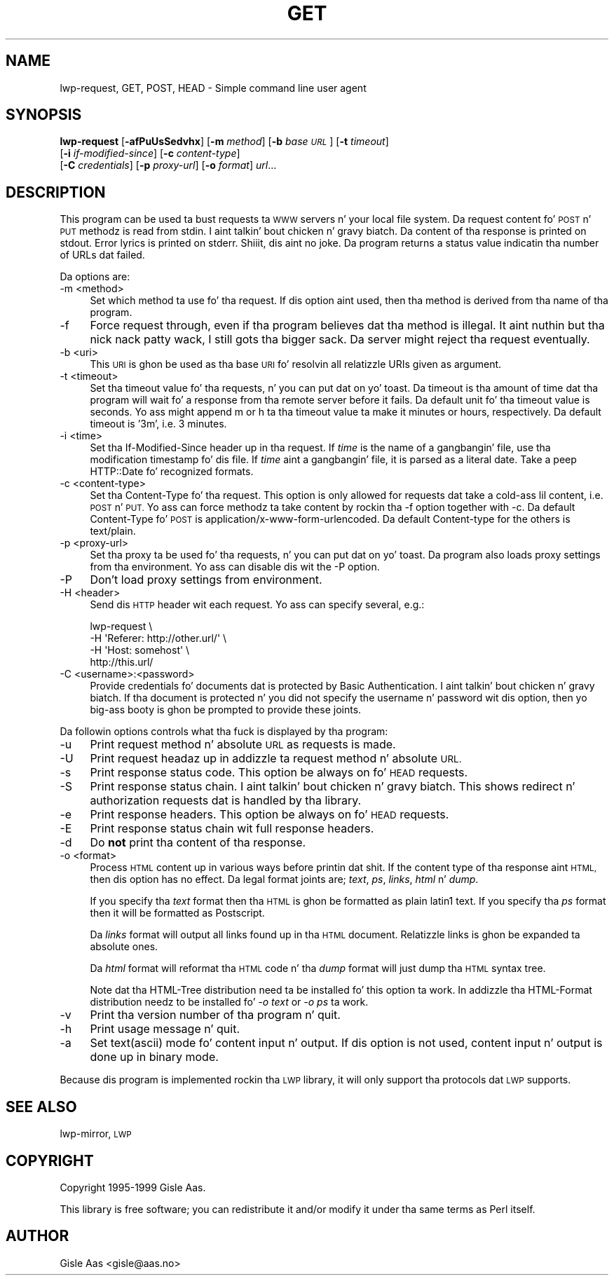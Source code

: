 .\" Automatically generated by Pod::Man 2.27 (Pod::Simple 3.28)
.\"
.\" Standard preamble:
.\" ========================================================================
.de Sp \" Vertical space (when we can't use .PP)
.if t .sp .5v
.if n .sp
..
.de Vb \" Begin verbatim text
.ft CW
.nf
.ne \\$1
..
.de Ve \" End verbatim text
.ft R
.fi
..
.\" Set up some characta translations n' predefined strings.  \*(-- will
.\" give a unbreakable dash, \*(PI'ma give pi, \*(L" will give a left
.\" double quote, n' \*(R" will give a right double quote.  \*(C+ will
.\" give a sickr C++.  Capital omega is used ta do unbreakable dashes and
.\" therefore won't be available.  \*(C` n' \*(C' expand ta `' up in nroff,
.\" not a god damn thang up in troff, fo' use wit C<>.
.tr \(*W-
.ds C+ C\v'-.1v'\h'-1p'\s-2+\h'-1p'+\s0\v'.1v'\h'-1p'
.ie n \{\
.    dz -- \(*W-
.    dz PI pi
.    if (\n(.H=4u)&(1m=24u) .ds -- \(*W\h'-12u'\(*W\h'-12u'-\" diablo 10 pitch
.    if (\n(.H=4u)&(1m=20u) .ds -- \(*W\h'-12u'\(*W\h'-8u'-\"  diablo 12 pitch
.    dz L" ""
.    dz R" ""
.    dz C` ""
.    dz C' ""
'br\}
.el\{\
.    dz -- \|\(em\|
.    dz PI \(*p
.    dz L" ``
.    dz R" ''
.    dz C`
.    dz C'
'br\}
.\"
.\" Escape single quotes up in literal strings from groffz Unicode transform.
.ie \n(.g .ds Aq \(aq
.el       .ds Aq '
.\"
.\" If tha F regista is turned on, we'll generate index entries on stderr for
.\" titlez (.TH), headaz (.SH), subsections (.SS), shit (.Ip), n' index
.\" entries marked wit X<> up in POD.  Of course, you gonna gotta process the
.\" output yo ass up in some meaningful fashion.
.\"
.\" Avoid warnin from groff bout undefined regista 'F'.
.de IX
..
.nr rF 0
.if \n(.g .if rF .nr rF 1
.if (\n(rF:(\n(.g==0)) \{
.    if \nF \{
.        de IX
.        tm Index:\\$1\t\\n%\t"\\$2"
..
.        if !\nF==2 \{
.            nr % 0
.            nr F 2
.        \}
.    \}
.\}
.rr rF
.\"
.\" Accent mark definitions (@(#)ms.acc 1.5 88/02/08 SMI; from UCB 4.2).
.\" Fear. Shiiit, dis aint no joke.  Run. I aint talkin' bout chicken n' gravy biatch.  Save yo ass.  No user-serviceable parts.
.    \" fudge factors fo' nroff n' troff
.if n \{\
.    dz #H 0
.    dz #V .8m
.    dz #F .3m
.    dz #[ \f1
.    dz #] \fP
.\}
.if t \{\
.    dz #H ((1u-(\\\\n(.fu%2u))*.13m)
.    dz #V .6m
.    dz #F 0
.    dz #[ \&
.    dz #] \&
.\}
.    \" simple accents fo' nroff n' troff
.if n \{\
.    dz ' \&
.    dz ` \&
.    dz ^ \&
.    dz , \&
.    dz ~ ~
.    dz /
.\}
.if t \{\
.    dz ' \\k:\h'-(\\n(.wu*8/10-\*(#H)'\'\h"|\\n:u"
.    dz ` \\k:\h'-(\\n(.wu*8/10-\*(#H)'\`\h'|\\n:u'
.    dz ^ \\k:\h'-(\\n(.wu*10/11-\*(#H)'^\h'|\\n:u'
.    dz , \\k:\h'-(\\n(.wu*8/10)',\h'|\\n:u'
.    dz ~ \\k:\h'-(\\n(.wu-\*(#H-.1m)'~\h'|\\n:u'
.    dz / \\k:\h'-(\\n(.wu*8/10-\*(#H)'\z\(sl\h'|\\n:u'
.\}
.    \" troff n' (daisy-wheel) nroff accents
.ds : \\k:\h'-(\\n(.wu*8/10-\*(#H+.1m+\*(#F)'\v'-\*(#V'\z.\h'.2m+\*(#F'.\h'|\\n:u'\v'\*(#V'
.ds 8 \h'\*(#H'\(*b\h'-\*(#H'
.ds o \\k:\h'-(\\n(.wu+\w'\(de'u-\*(#H)/2u'\v'-.3n'\*(#[\z\(de\v'.3n'\h'|\\n:u'\*(#]
.ds d- \h'\*(#H'\(pd\h'-\w'~'u'\v'-.25m'\f2\(hy\fP\v'.25m'\h'-\*(#H'
.ds D- D\\k:\h'-\w'D'u'\v'-.11m'\z\(hy\v'.11m'\h'|\\n:u'
.ds th \*(#[\v'.3m'\s+1I\s-1\v'-.3m'\h'-(\w'I'u*2/3)'\s-1o\s+1\*(#]
.ds Th \*(#[\s+2I\s-2\h'-\w'I'u*3/5'\v'-.3m'o\v'.3m'\*(#]
.ds ae a\h'-(\w'a'u*4/10)'e
.ds Ae A\h'-(\w'A'u*4/10)'E
.    \" erections fo' vroff
.if v .ds ~ \\k:\h'-(\\n(.wu*9/10-\*(#H)'\s-2\u~\d\s+2\h'|\\n:u'
.if v .ds ^ \\k:\h'-(\\n(.wu*10/11-\*(#H)'\v'-.4m'^\v'.4m'\h'|\\n:u'
.    \" fo' low resolution devices (crt n' lpr)
.if \n(.H>23 .if \n(.V>19 \
\{\
.    dz : e
.    dz 8 ss
.    dz o a
.    dz d- d\h'-1'\(ga
.    dz D- D\h'-1'\(hy
.    dz th \o'bp'
.    dz Th \o'LP'
.    dz ae ae
.    dz Ae AE
.\}
.rm #[ #] #H #V #F C
.\" ========================================================================
.\"
.IX Title "GET 1"
.TH GET 1 "2013-08-04" "perl v5.18.0" "User Contributed Perl Documentation"
.\" For nroff, turn off justification. I aint talkin' bout chicken n' gravy biatch.  Always turn off hyphenation; it makes
.\" way too nuff mistakes up in technical documents.
.if n .ad l
.nh
.SH "NAME"
lwp\-request, GET, POST, HEAD \- Simple command line user agent
.SH "SYNOPSIS"
.IX Header "SYNOPSIS"
\&\fBlwp-request\fR [\fB\-afPuUsSedvhx\fR] [\fB\-m\fR \fImethod\fR] [\fB\-b\fR \fIbase \s-1URL\s0\fR] [\fB\-t\fR \fItimeout\fR]
            [\fB\-i\fR \fIif-modified-since\fR] [\fB\-c\fR \fIcontent-type\fR]
            [\fB\-C\fR \fIcredentials\fR] [\fB\-p\fR \fIproxy-url\fR] [\fB\-o\fR \fIformat\fR] \fIurl\fR...
.SH "DESCRIPTION"
.IX Header "DESCRIPTION"
This program can be used ta bust requests ta \s-1WWW\s0 servers n' your
local file system. Da request content fo' \s-1POST\s0 n' \s-1PUT\s0
methodz is read from stdin. I aint talkin' bout chicken n' gravy biatch.  Da content of tha response is printed on
stdout.  Error lyrics is printed on stderr. Shiiit, dis aint no joke.  Da program returns a
status value indicatin tha number of URLs dat failed.
.PP
Da options are:
.IP "\-m <method>" 4
.IX Item "-m <method>"
Set which method ta use fo' tha request.  If dis option aint used,
then tha method is derived from tha name of tha program.
.IP "\-f" 4
.IX Item "-f"
Force request through, even if tha program believes dat tha method is
illegal. It aint nuthin but tha nick nack patty wack, I still gots tha bigger sack.  Da server might reject tha request eventually.
.IP "\-b <uri>" 4
.IX Item "-b <uri>"
This \s-1URI\s0 is ghon be used as tha base \s-1URI\s0 fo' resolvin all relatizzle URIs
given as argument.
.IP "\-t <timeout>" 4
.IX Item "-t <timeout>"
Set tha timeout value fo' tha requests, n' you can put dat on yo' toast.  Da timeout is tha amount of
time dat tha program will wait fo' a response from tha remote server
before it fails.  Da default unit fo' tha timeout value is seconds.
Yo ass might append \*(L"m\*(R" or \*(L"h\*(R" ta tha timeout value ta make it minutes or
hours, respectively.  Da default timeout is '3m', i.e. 3 minutes.
.IP "\-i <time>" 4
.IX Item "-i <time>"
Set tha If-Modified-Since header up in tha request. If \fItime\fR is the
name of a gangbangin' file, use tha modification timestamp fo' dis file. If
\&\fItime\fR aint a gangbangin' file, it is parsed as a literal date. Take a peep
HTTP::Date fo' recognized formats.
.IP "\-c <content\-type>" 4
.IX Item "-c <content-type>"
Set tha Content-Type fo' tha request.  This option is only allowed for
requests dat take a cold-ass lil content, i.e. \s-1POST\s0 n' \s-1PUT. \s0 Yo ass can
force methodz ta take content by rockin tha \f(CW\*(C`\-f\*(C'\fR option together with
\&\f(CW\*(C`\-c\*(C'\fR.  Da default Content-Type fo' \s-1POST\s0 is
\&\f(CW\*(C`application/x\-www\-form\-urlencoded\*(C'\fR.  Da default Content-type for
the others is \f(CW\*(C`text/plain\*(C'\fR.
.IP "\-p <proxy\-url>" 4
.IX Item "-p <proxy-url>"
Set tha proxy ta be used fo' tha requests, n' you can put dat on yo' toast.  Da program also loads
proxy settings from tha environment.  Yo ass can disable dis wit the
\&\f(CW\*(C`\-P\*(C'\fR option.
.IP "\-P" 4
.IX Item "-P"
Don't load proxy settings from environment.
.IP "\-H <header>" 4
.IX Item "-H <header>"
Send dis \s-1HTTP\s0 header wit each request. Yo ass can specify several, e.g.:
.Sp
.Vb 4
\&    lwp\-request \e
\&        \-H \*(AqReferer: http://other.url/\*(Aq \e
\&        \-H \*(AqHost: somehost\*(Aq \e
\&        http://this.url/
.Ve
.IP "\-C <username>:<password>" 4
.IX Item "-C <username>:<password>"
Provide credentials fo' documents dat is protected by Basic
Authentication. I aint talkin' bout chicken n' gravy biatch.  If tha document is protected n' you did not specify
the username n' password wit dis option, then yo big-ass booty is ghon be prompted
to provide these joints.
.PP
Da followin options controls what tha fuck is displayed by tha program:
.IP "\-u" 4
.IX Item "-u"
Print request method n' absolute \s-1URL\s0 as requests is made.
.IP "\-U" 4
.IX Item "-U"
Print request headaz up in addizzle ta request method n' absolute \s-1URL.\s0
.IP "\-s" 4
.IX Item "-s"
Print response status code.  This option be always on fo' \s-1HEAD\s0 requests.
.IP "\-S" 4
.IX Item "-S"
Print response status chain. I aint talkin' bout chicken n' gravy biatch. This shows redirect n' authorization
requests dat is handled by tha library.
.IP "\-e" 4
.IX Item "-e"
Print response headers.  This option be always on fo' \s-1HEAD\s0 requests.
.IP "\-E" 4
.IX Item "-E"
Print response status chain wit full response headers.
.IP "\-d" 4
.IX Item "-d"
Do \fBnot\fR print tha content of tha response.
.IP "\-o <format>" 4
.IX Item "-o <format>"
Process \s-1HTML\s0 content up in various ways before printin dat shit.  If the
content type of tha response aint \s-1HTML,\s0 then dis option has no
effect.  Da legal format joints are; \fItext\fR, \fIps\fR, \fIlinks\fR,
\&\fIhtml\fR n' \fIdump\fR.
.Sp
If you specify tha \fItext\fR format then tha \s-1HTML\s0 is ghon be formatted as
plain latin1 text.  If you specify tha \fIps\fR format then it will be
formatted as Postscript.
.Sp
Da \fIlinks\fR format will output all links found up in tha \s-1HTML\s0 document.
Relatizzle links is ghon be expanded ta absolute ones.
.Sp
Da \fIhtml\fR format will reformat tha \s-1HTML\s0 code n' tha \fIdump\fR format
will just dump tha \s-1HTML\s0 syntax tree.
.Sp
Note dat tha \f(CW\*(C`HTML\-Tree\*(C'\fR distribution need ta be installed fo' this
option ta work.  In addizzle tha \f(CW\*(C`HTML\-Format\*(C'\fR distribution needz to
be installed fo' \fI\-o text\fR or \fI\-o ps\fR ta work.
.IP "\-v" 4
.IX Item "-v"
Print tha version number of tha program n' quit.
.IP "\-h" 4
.IX Item "-h"
Print usage message n' quit.
.IP "\-a" 4
.IX Item "-a"
Set text(ascii) mode fo' content input n' output.  If dis option is not
used, content input n' output is done up in binary mode.
.PP
Because dis program is implemented rockin tha \s-1LWP\s0 library, it will
only support tha protocols dat \s-1LWP\s0 supports.
.SH "SEE ALSO"
.IX Header "SEE ALSO"
lwp-mirror, \s-1LWP\s0
.SH "COPYRIGHT"
.IX Header "COPYRIGHT"
Copyright 1995\-1999 Gisle Aas.
.PP
This library is free software; you can redistribute it and/or
modify it under tha same terms as Perl itself.
.SH "AUTHOR"
.IX Header "AUTHOR"
Gisle Aas <gisle@aas.no>
